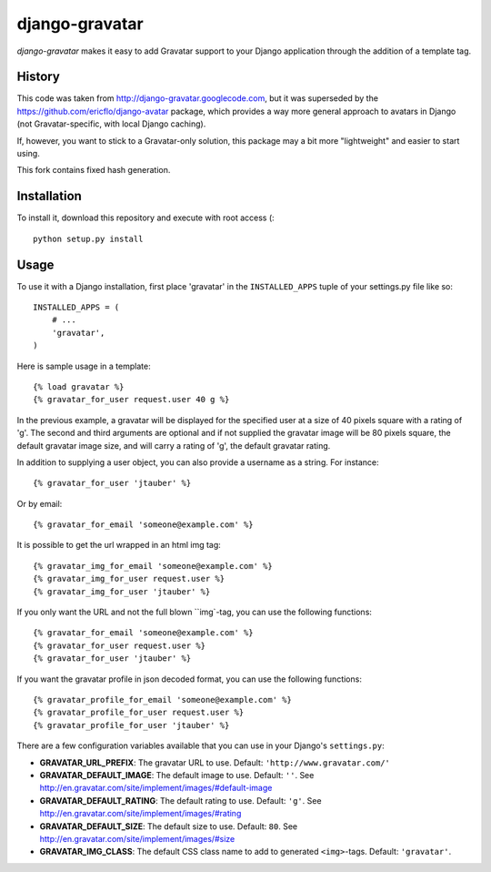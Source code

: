 ===============
django-gravatar
===============

`django-gravatar` makes it easy to add Gravatar support to your Django
application through the addition of a template tag.


*******
History
*******

This code was taken from http://django-gravatar.googlecode.com, but it
was superseded by the https://github.com/ericflo/django-avatar package,
which provides a way more general approach to avatars in Django (not
Gravatar-specific, with local Django caching).

If, however, you want to stick to a Gravatar-only solution, this package
may a bit more "lightweight" and easier to start using.

This fork contains fixed hash generation.

************
Installation
************

To install it, download this repository and execute with root access (::

    python setup.py install


*****
Usage
*****

To use it with a Django installation, first place 'gravatar' in the
``INSTALLED_APPS`` tuple of your settings.py file like so::

    INSTALLED_APPS = (
        # ...
        'gravatar',
    )

Here is sample usage in a template::

    {% load gravatar %}
    {% gravatar_for_user request.user 40 g %}

In the previous example, a gravatar will be displayed for the specified
user at a size of 40 pixels square with a rating of 'g'.  The second and
third arguments are optional and if not supplied the gravatar image will 
be 80 pixels square, the default gravatar image size, and will carry a
rating of 'g', the default gravatar rating.

In addition to supplying a user object, you can also provide a username as
a string.  For instance::

    {% gravatar_for_user 'jtauber' %}

Or by email::

    {% gravatar_for_email 'someone@example.com' %}

It is possible to get the url wrapped in an html img tag::

    {% gravatar_img_for_email 'someone@example.com' %}
    {% gravatar_img_for_user request.user %}
    {% gravatar_img_for_user 'jtauber' %}

If you only want the URL and not the full blown ``img`-tag, you can use the
following functions::

    {% gravatar_for_email 'someone@example.com' %}
    {% gravatar_for_user request.user %}
    {% gravatar_for_user 'jtauber' %}

If you want the gravatar profile in json decoded format,  you can use the 
following functions::

    {% gravatar_profile_for_email 'someone@example.com' %}
    {% gravatar_profile_for_user request.user %}
    {% gravatar_profile_for_user 'jtauber' %}

There are a few configuration variables available that you can use in your
Django's ``settings.py``:

- **GRAVATAR_URL_PREFIX**: The gravatar URL to use. Default:
  ``'http://www.gravatar.com/'``
- **GRAVATAR_DEFAULT_IMAGE**: The default image to use. Default: ``''``. See
  http://en.gravatar.com/site/implement/images/#default-image
- **GRAVATAR_DEFAULT_RATING**: The default rating to use. Default: ``'g'``. See
  http://en.gravatar.com/site/implement/images/#rating
- **GRAVATAR_DEFAULT_SIZE**: The default size to use. Default: ``80``. See
  http://en.gravatar.com/site/implement/images/#size
- **GRAVATAR_IMG_CLASS**: The default CSS class name to add to generated
  ``<img>``-tags. Default: ``'gravatar'``.

